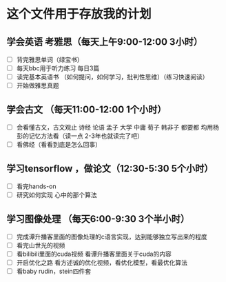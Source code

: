 * 这个文件用于存放我的计划

** 学会英语 考雅思（每天上午9:00-12:00 3小时）
- [ ] 背完雅思单词（绿宝书）
- [ ] 每天bbc用于听力练习 每日3篇
- [ ] 读完基本英语书 （如何提问，如何学习，批判性思维）（练习快速阅读）
- [ ] 开始做雅思真题

** 学会古文  （每天11:00-12:00 1个小时）
- [ ] 会看懂古文，古文观止 诗经 论语 孟子 大学 中庸 荀子 韩非子 都要都 均用杨彭的记忆方法看（读一点 2-3年也就读完了吧）
- [ ] 看佛经（看看到底是怎么回事）
  
** 学习tensorflow ，做论文（12:30-5:30 5个小时）
- [ ] 看完hands-on
- [ ] 研究如何实现 心中的那个算法
** 学习图像处理 （每天6:00-9:30 3个半小时）
- [ ]  完成谭升播客里面的图像处理的c语言实现，达到能够独立写出来的程度
- [ ] 看完山世光的视频
- [ ] 看bilibili里面的cuda视频 看谭升播客里面关于cuda的内容
- [ ] 开启优化之路 看方述诚的优化视频，看优化模型，看最优化算法
- [ ] 看baby rudin，stein四件套
